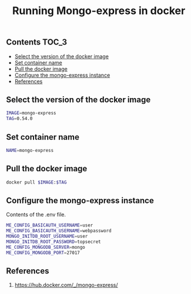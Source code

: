 #+TITLE: Running Mongo-express in docker
#+PROPERTY: header-args :session *shell docker* :results silent raw

** Contents                                                           :TOC_3:
  - [[#select-the-version-of-the-docker-image][Select the version of the docker image]]
  - [[#set-container-name][Set container name]]
  - [[#pull-the-docker-image][Pull the docker image]]
  - [[#configure-the-mongo-express-instance][Configure the mongo-express instance]]
  - [[#references][References]]

** Select the version of the docker image

#+BEGIN_SRC sh
IMAGE=mongo-express
TAG=0.54.0
#+END_SRC

** Set container name

#+BEGIN_SRC sh
NAME=mongo-express
#+END_SRC

** Pull the docker image

#+BEGIN_SRC sh
docker pull $IMAGE:$TAG
#+END_SRC

** Configure the mongo-express instance

Contents of the .env file.

#+BEGIN_SRC sh :tangle .env.dist
ME_CONFIG_BASICAUTH_USERNAME=user
ME_CONFIG_BASICAUTH_USERNAME=webpassword
MONGO_INITDB_ROOT_USERNAME=user
MONGO_INITDB_ROOT_PASSWORD=topsecret
ME_CONFIG_MONGODB_SERVER=mongo
ME_CONFIG_MONGODB_PORT=27017
#+END_SRC

** References

1. https://hub.docker.com/_/mongo-express/
